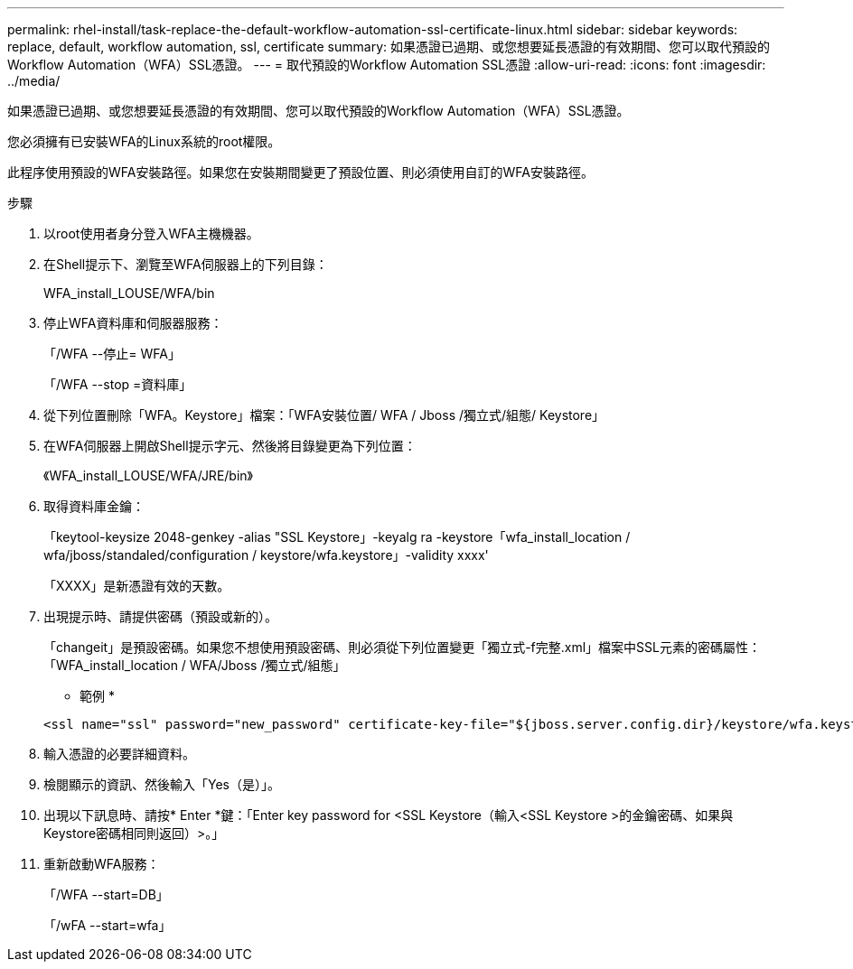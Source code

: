 ---
permalink: rhel-install/task-replace-the-default-workflow-automation-ssl-certificate-linux.html 
sidebar: sidebar 
keywords: replace, default, workflow automation, ssl, certificate 
summary: 如果憑證已過期、或您想要延長憑證的有效期間、您可以取代預設的Workflow Automation（WFA）SSL憑證。 
---
= 取代預設的Workflow Automation SSL憑證
:allow-uri-read: 
:icons: font
:imagesdir: ../media/


[role="lead"]
如果憑證已過期、或您想要延長憑證的有效期間、您可以取代預設的Workflow Automation（WFA）SSL憑證。

您必須擁有已安裝WFA的Linux系統的root權限。

此程序使用預設的WFA安裝路徑。如果您在安裝期間變更了預設位置、則必須使用自訂的WFA安裝路徑。

.步驟
. 以root使用者身分登入WFA主機機器。
. 在Shell提示下、瀏覽至WFA伺服器上的下列目錄：
+
WFA_install_LOUSE/WFA/bin

. 停止WFA資料庫和伺服器服務：
+
「/WFA --停止= WFA」

+
「/WFA --stop =資料庫」

. 從下列位置刪除「WFA。Keystore」檔案：「WFA安裝位置/ WFA / Jboss /獨立式/組態/ Keystore」
. 在WFA伺服器上開啟Shell提示字元、然後將目錄變更為下列位置：
+
《WFA_install_LOUSE/WFA/JRE/bin》

. 取得資料庫金鑰：
+
「keytool-keysize 2048-genkey -alias "SSL Keystore」-keyalg ra -keystore「wfa_install_location / wfa/jboss/standaled/configuration / keystore/wfa.keystore」-validity xxxx'

+
「XXXX」是新憑證有效的天數。

. 出現提示時、請提供密碼（預設或新的）。
+
「changeit」是預設密碼。如果您不想使用預設密碼、則必須從下列位置變更「獨立式-f完整.xml」檔案中SSL元素的密碼屬性：「WFA_install_location / WFA/Jboss /獨立式/組態」

+
* 範例 *

+
[listing]
----
<ssl name="ssl" password="new_password" certificate-key-file="${jboss.server.config.dir}/keystore/wfa.keystore"
----
. 輸入憑證的必要詳細資料。
. 檢閱顯示的資訊、然後輸入「Yes（是）」。
. 出現以下訊息時、請按* Enter *鍵：「Enter key password for <SSL Keystore（輸入<SSL Keystore >的金鑰密碼、如果與Keystore密碼相同則返回）>。」
. 重新啟動WFA服務：
+
「/WFA --start=DB」

+
「/wFA --start=wfa」



